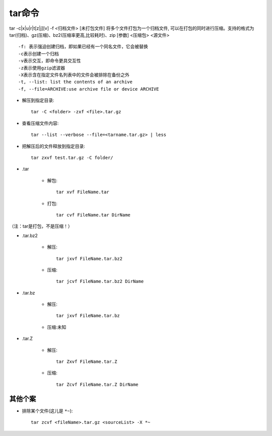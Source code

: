 .. _tar:

tar命令
============


tar -c|x|u|r|t[z|j][v] -f <归档文件> [未打包文件]
将多个文件打包为一个归档文件, 可以在打包的同时进行压缩。支持的格式为 tar(归档)、gz(压缩)、bz2(压缩率更高,比较耗时)、zip [参数] <压缩包> <源文件>

::

    -f: 表示强迫创建归档，即如果已经有一个同名文件，它会被替换
    -c表示创建一个归档
    -v表示交互，即命令更具交互性
    -z表示使用gzip滤波器
    -X表示含在指定文件名列表中的文件会被排除在备份之外
    -t, --list: list the contents of an archive
    -f, --file=ARCHIVE:use archive file or device ARCHIVE

* 解压到指定目录::

    tar -C <folder> -zxf <file>.tar.gz


* 查看压缩文件内容::

    tar --list --verbose --file=<tarname.tar.gz> | less

* 把解压后的文件释放到指定目录::

    tar zxvf test.tar.gz -C folder/

* .tar

    * 解包::

        tar xvf FileName.tar

    * 打包::

        tar cvf FileName.tar DirName

（注：tar是打包，不是压缩！）


* .tar.bz2

    * 解压::

        tar jxvf FileName.tar.bz2

    * 压缩::

        tar jcvf FileName.tar.bz2 DirName


* .tar.bz

    * 解压::

        tar jxvf FileName.tar.bz

    * 压缩:未知


* .tar.Z

    * 解压::

        tar Zxvf FileName.tar.Z

    * 压缩::

        tar Zcvf FileName.tar.Z DirName


其他个案
------------

* 排除某个文件(这儿是 ``*~``)::

    tar zcvf <fileName>.tar.gz <sourceList> -X *~




